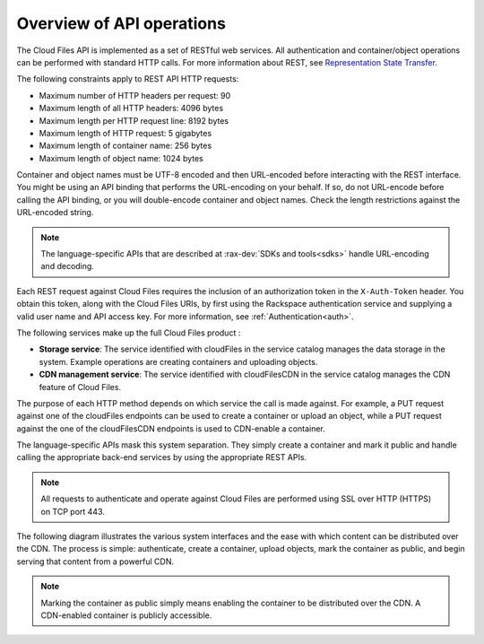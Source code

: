 .. _overview-api-operations:

==========================
Overview of API operations
==========================

The Cloud Files API is implemented as a set of RESTful web services. All 
authentication and container/object operations can be performed with standard 
HTTP calls. For more information about REST, see 
`Representation State Transfer <https://en.wikipedia.org/wiki/Representational_state_transfer>`__.

The following constraints apply to REST API HTTP requests:

- Maximum number of HTTP headers per request: 90

- Maximum length of all HTTP headers: 4096 bytes

- Maximum length per HTTP request line: 8192 bytes

- Maximum length of HTTP request: 5 gigabytes

- Maximum length of container name: 256 bytes

- Maximum length of object name: 1024 bytes

Container and object names must be UTF-8 encoded and then URL-encoded before 
interacting with the REST interface. You might be using an API binding that 
performs the URL-encoding on your behalf. If so, do not URL-encode before 
calling the API binding, or you will double-encode container and object names. 
Check the length restrictions against the URL-encoded string.

.. note::
   The language-specific APIs that are described at :rax-dev:`SDKs and tools<sdks>` handle URL-encoding and decoding.

Each REST request against Cloud Files requires the inclusion of an authorization 
token in the ``X-Auth-Token`` header. You obtain this token, along with the Cloud
Files URIs, by first using the Rackspace authentication service and supplying a 
valid user name and API access key. For more information, see :ref:`Authentication<auth>`.

The following services make up the full Cloud Files product :

- **Storage service**: The service identified with cloudFiles in the service catalog manages the data storage in the system. Example operations are creating containers and uploading objects.

- **CDN management service**: The service identified with cloudFilesCDN in the service catalog manages the CDN feature of Cloud Files.

The purpose of each HTTP method depends on which
service the call is made against. For example, a PUT request against one of the 
cloudFiles endpoints can be used to create a container or upload an object, 
while a PUT request against the one of the cloudFilesCDN endpoints is used to 
CDN-enable a container.

The language-specific APIs mask this system separation. They simply create a 
container and mark it public and handle calling the appropriate back-end 
services by using the appropriate REST APIs.

.. note::
   All requests to authenticate and operate against Cloud Files are performed using SSL over HTTP (HTTPS) on TCP port 443.

The following diagram illustrates the various system interfaces and the ease 
with which content can be distributed over the CDN. The process is simple: 
authenticate, create a container, upload objects, mark the container as public, 
and begin serving that content from a powerful CDN.

.. note::
   Marking the container as public simply means enabling the container to be distributed over the CDN. A CDN-enabled container is publicly accessible.

.. image:: /_images/CFinterfaces_New.png